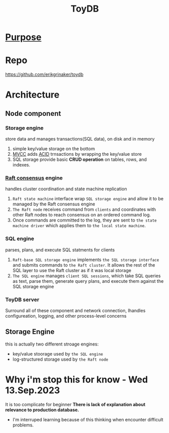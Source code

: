 #+title: ToyDB

* [[file:../../readme.org][Purpose]]

* Repo
https://github.com/erikgrinaker/toydb

* Architecture
** Node component
[[file:./imgs/toydb-architecture.svg]]
*** Storage engine
store data and manages transactions(SQL data), on disk and in memory

1. simple key/value storage on the bottom
2. [[file:../../../../cs/mvcc.org][MVCC]] adds [[file:../../../../cs/acid.org][ACID]] trnsactions by wrapping the key/value store
3. SQL storage provide basic *CRUD operation* on tables, rows, and indexes.

*** [[file:../../../cs/consensus.org][Raft consensus]] engine
handles cluster coordination and state machine replication

1. =Raft state machine= interface wrap =SQL storage engine= and allow it to be managed by the Raft consensus engine
2. =The Raft node= receives command from =clients= and coordinates with other Raft nodes to reach consensus on an ordered command log.
3. Once commands are committed to the log, they are sent to =the state machine driver= which applies them to =the local state machine=.

*** SQL engine
parses, plans, and execute SQL statments for clients

1. =Raft-base SQL storage engine= implements =the SQL storage interface= and submits commands to =the Raft cluster=.
   It allows the rest of the SQL layer to use the Raft cluster as if it was local storage
2. =The SQL engine= manages =client SQL sessions=, which take SQL queries as text, parse them, generate query plans, and execute them against the SQL storage engine

*** ToyDB server
Surround all of these component and network connection, lhandles configureation, logging, and other process-level concerns

** Storage Engine
this is actually two different stroage engines:
- key/value stoorage used by =the SQL engine=
- log-structured storage used by =the Raft node=


* Why i'm stop this for know - Wed 13.Sep.2023
It is too complicate for beginner
*There is lack of explanation about relevance to production database.*
- I'm interruped learning because of this thinking when encounter difficult problems.
